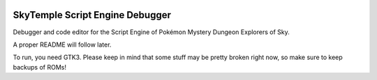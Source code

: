 |logo|

SkyTemple Script Engine Debugger
================================

|build| |pypi-version| |pypi-downloads| |pypi-license| |pypi-pyversions| |discord|

.. |logo| image:: https://raw.githubusercontent.com/SkyTemple/skytemple-ssb-debugger/master/skytemple_ssb_debugger/data/icons/hicolor/256x256/apps/skytemple-debugger.png

.. |build| image:: https://jenkins.riptide.parakoopa.de/buildStatus/icon?job=skytemple-ssb-debugger%2Fmaster
    :target: https://jenkins.riptide.parakoopa.de/blue/organizations/jenkins/skytemple-ssb-debugger/activity
    :alt: Build Status

.. |pypi-version| image:: https://img.shields.io/pypi/v/skytemple-ssb-debugger
    :target: https://pypi.org/project/skytemple-ssb-debugger/
    :alt: Version

.. |pypi-downloads| image:: https://img.shields.io/pypi/dm/skytemple-ssb-debugger
    :target: https://pypi.org/project/skytemple-ssb-debugger/
    :alt: Downloads

.. |pypi-license| image:: https://img.shields.io/pypi/l/skytemple-ssb-debugger
    :alt: License (GPLv3)

.. |pypi-pyversions| image:: https://img.shields.io/pypi/pyversions/skytemple-ssb-debugger
    :alt: Supported Python versions

.. |discord| image:: https://img.shields.io/discord/710190644152369162?label=Discord
    :target: https://discord.gg/4e3X36f
    :alt: Discord

Debugger and code editor for the Script Engine of Pokémon Mystery Dungeon Explorers of Sky.

A proper README will follow later.

To run, you need GTK3. Please keep in mind that some
stuff may be pretty broken right now, so make sure to
keep backups of ROMs!

